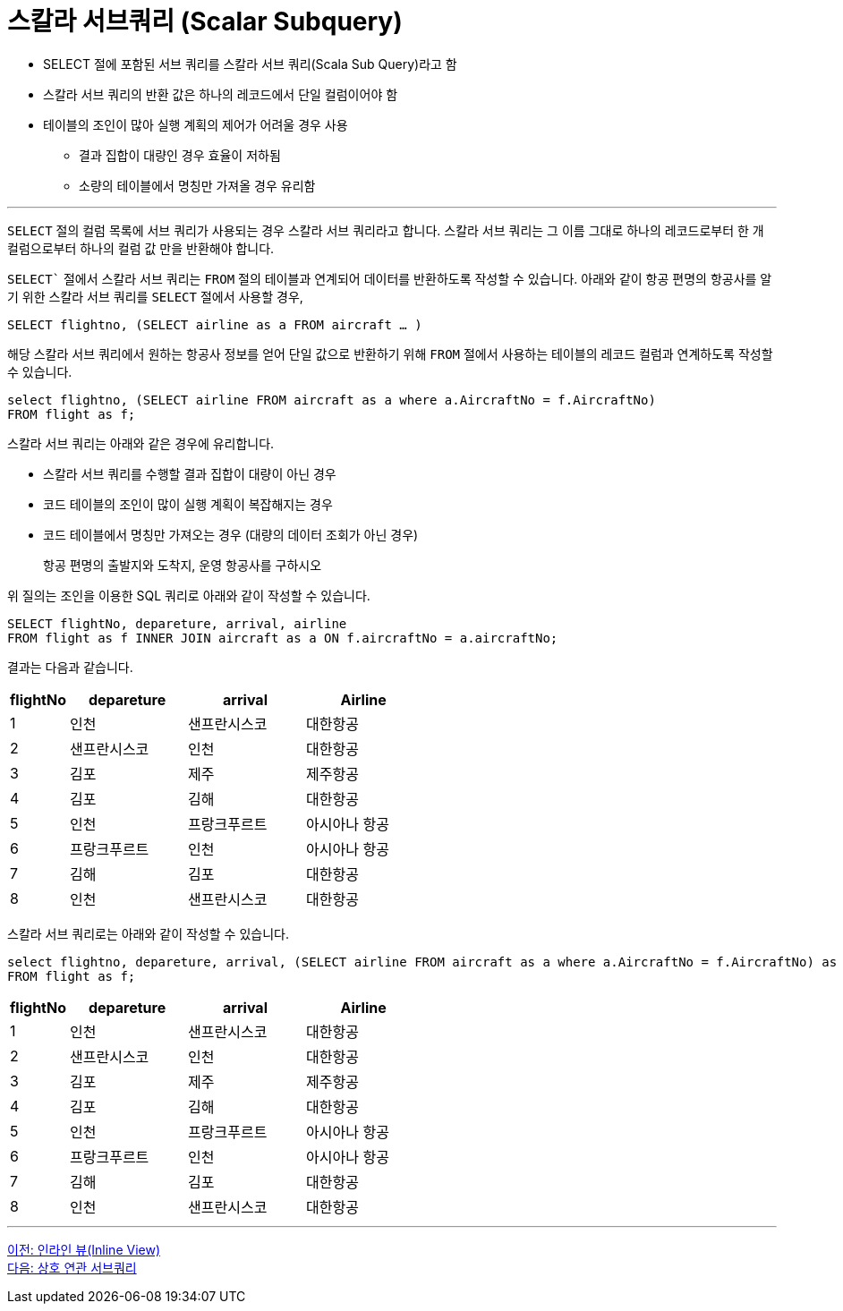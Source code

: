 = 스칼라 서브쿼리 (Scalar Subquery)

* SELECT 절에 포함된 서브 쿼리를 스칼라 서브 쿼리(Scala Sub Query)라고 함
* 스칼라 서브 쿼리의 반환 값은 하나의 레코드에서 단일 컬럼이어야 함
* 테이블의 조인이 많아 실행 계획의 제어가 어려울 경우 사용
** 결과 집합이 대량인 경우 효율이 저하됨
** 소량의 테이블에서 명칭만 가져올 경우 유리함

---

`SELECT` 절의 컬럼 목록에 서브 쿼리가 사용되는 경우 스칼라 서브 쿼리라고 합니다. 스칼라 서브 쿼리는 그 이름 그대로 하나의 레코드로부터 한 개 컬럼으로부터 하나의 컬럼 값 만을 반환해야 합니다. 

`SELECT`` 절에서 스칼라 서브 쿼리는 `FROM` 절의 테이블과 연계되어 데이터를 반환하도록 작성할 수 있습니다. 아래와 같이 항공 편명의 항공사를 알기 위한 스칼라 서브 쿼리를 `SELECT` 절에서 사용할 경우,

[source, sql]
----
SELECT flightno, (SELECT airline as a FROM aircraft … )
----

해당 스칼라 서브 쿼리에서 원하는 항공사 정보를 얻어 단일 값으로 반환하기 위해 `FROM` 절에서 사용하는 테이블의 레코드 컬럼과 연계하도록 작성할 수 있습니다.

[source, sql]
----
select flightno, (SELECT airline FROM aircraft as a where a.AircraftNo = f.AircraftNo)
FROM flight as f;
----

스칼라 서브 쿼리는 아래와 같은 경우에 유리합니다.

* 스칼라 서브 쿼리를 수행할 결과 집합이 대량이 아닌 경우
* 코드 테이블의 조인이 많이 실행 계획이 복잡해지는 경우
* 코드 테이블에서 명칭만 가져오는 경우 (대량의 데이터 조회가 아닌 경우)

> 항공 편명의 출발지와 도착지, 운영 항공사를 구하시오

위 질의는 조인을 이용한 SQL 쿼리로 아래와 같이 작성할 수 있습니다.

[source, sql]
----
SELECT flightNo, depareture, arrival, airline
FROM flight as f INNER JOIN aircraft as a ON f.aircraftNo = a.aircraftNo;
----

결과는 다음과 같습니다.

[%header, cols="1,2,2,2", width:60%]
|===
|flightNo	|depareture	|arrival	|Airline
|1	|인천	|샌프란시스코	|대한항공
|2	|샌프란시스코	|인천	|대한항공
|3	|김포	|제주	|제주항공
|4	|김포	|김해	|대한항공
|5	|인천	|프랑크푸르트	|아시아나 항공
|6	|프랑크푸르트	|인천	|아시아나 항공
|7	|김해	|김포	|대한항공
|8	|인천	|샌프란시스코	|대한항공
|===

스칼라 서브 쿼리로는 아래와 같이 작성할 수 있습니다.

[source, sql]
----
select flightno, depareture, arrival, (SELECT airline FROM aircraft as a where a.AircraftNo = f.AircraftNo) as airline
FROM flight as f;
----

[%header, cols="1,2,2,2", width:60%]
|===
|flightNo	|depareture	|arrival	|Airline
|1	|인천	|샌프란시스코	|대한항공
|2	|샌프란시스코	|인천	|대한항공
|3	|김포	|제주	|제주항공
|4	|김포	|김해	|대한항공
|5	|인천	|프랑크푸르트	|아시아나 항공
|6	|프랑크푸르트	|인천	|아시아나 항공
|7	|김해	|김포	|대한항공
|8	|인천	|샌프란시스코	|대한항공
|===

---

link:./05-4_inlineview.adoc[이전: 인라인 뷰(Inline View)] +
link:./05-6_correlated_Subquery.adoc[다음: 상호 연관 서브쿼리]

